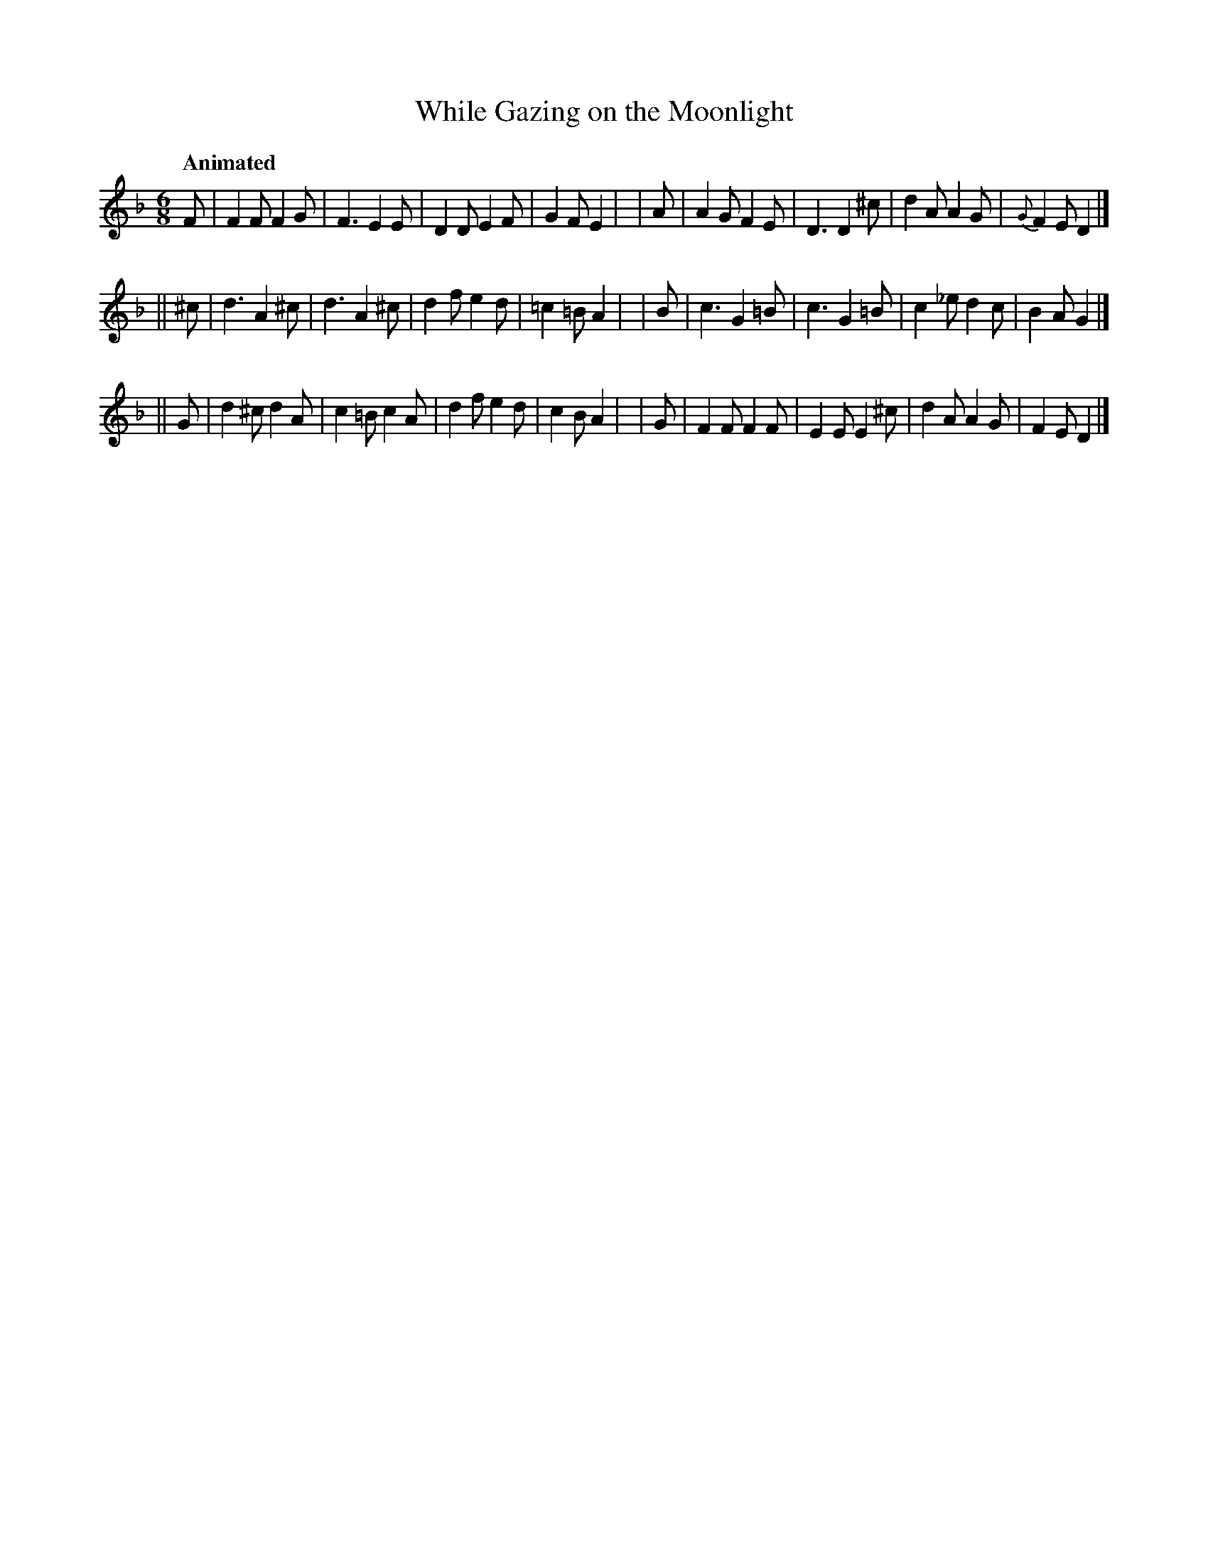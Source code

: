 X: 283
T: While Gazing on the Moonlight
R: air, jig
%S: s:3 b:16(8+8+8)
B: O'Neill's 1850 #283
Z: 1997 by John Chambers <jc@trillian.mit.edu>
Q: "Animated"
M: 6/8
L: 1/8
K: Dm
   F | F2F  F2G | F3  E2E  | D2D  E2F | G2F E2 |\
|  A | A2G  F2E | D3  D2^c | d2A  A2G | {G}F2E D2 |]
||^c | d3  A2^c | d3  A2^c | d2f  e2d | =c2=B  A2 |\
|  B | c3  G2=B | c3  G2=B | c2_e d2c | B2A G2 |]
|| G | d2^c d2A | c2=B c2A | d2f  e2d | c2B A2 |\
|  G | F2F  F2F | E2E E2^c | d2A  A2G | F2E D2 |]

